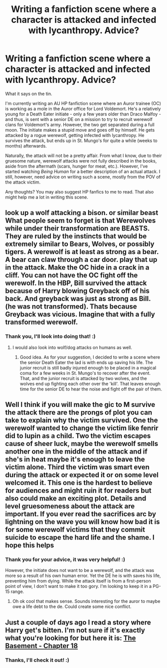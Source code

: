 #+TITLE: Writing a fanfiction scene where a character is attacked and infected with lycanthropy. Advice?

* Writing a fanfiction scene where a character is attacked and infected with lycanthropy. Advice?
:PROPERTIES:
:Author: Obversa
:Score: 14
:DateUnix: 1434251240.0
:DateShort: 2015-Jun-14
:FlairText: Discussion
:END:
What it says on the tin.

I'm currently writing an AU HP fanfiction scene where an Auror trainee (OC) is working as a mole in the Auror office for Lord Voldemort. He's a relatively young for a Death Eater initiate - only a few years older than Draco Malfoy - and thus, is sent with a senior DE on a mission to try to recruit werewolf clans for Voldemort's army. However, the two get separated during a full moon. The initiate makes a stupid move and goes off by himself. He gets attacked by a rogue werewolf, getting infected with lycanthropy. He survives the attack, but ends up in St. Mungo's for quite a while (weeks to months) afterwards.

Naturally, the attack will not be a pretty affair. From what I know, due to their gruesome nature, werewolf attacks were not fully described in the books, aside from the aftermath (scars, hunger for meat, etc.). However, I've started watching /Being Human/ for a better description of an actual attack. I still, however, need advice on writing such a scene, mostly from the POV of the attack victim.

Any thoughts? You may also suggest HP fanfics to me to read. That also might help me a lot in writing this scene.


** look up a wolf attacking a bison. or similar beast What people seem to forget is that Werewolves while under their transformation are BEASTS. They are ruled by the instincts that would be extremely similar to Bears, Wolves, or possibly tigers. A werewolf is at least as strong as a bear. A bear can claw through a car door. play that up in the attack. Make the OC hide in a crack in a cliff. You can not have the OC fight off the werewolf. In the HBP, Bill survived the attack because of Harry blowing Greyback off of his back. And greyback was just as strong as Bill. (he was not transformed). Thats because Greyback was vicious. Imagine that with a fully transformed werewolf.
:PROPERTIES:
:Author: Zerokun11
:Score: 6
:DateUnix: 1434267550.0
:DateShort: 2015-Jun-14
:END:

*** Thank you, I'll look into doing that! :)
:PROPERTIES:
:Author: Obversa
:Score: 2
:DateUnix: 1434322389.0
:DateShort: 2015-Jun-15
:END:

**** I would also look into wolf/dog attacks on humans as well.
:PROPERTIES:
:Author: ulobmoga
:Score: 3
:DateUnix: 1434332913.0
:DateShort: 2015-Jun-15
:END:

***** Good idea. As for your suggestion, I decided to write a scene where the senior Death Eater the lad is with ends up saving his life. The junior recruit is still badly injured enough to be placed in a magical coma for a few weeks in St. Mungo's to recover after the event. That, and the junior recruit is attacked by two wolves, and the wolves end up fighting each other over the 'kill'. That leaves enough time for the senior DE to hear the noise and fight off the pair of them.
:PROPERTIES:
:Author: Obversa
:Score: 1
:DateUnix: 1434398546.0
:DateShort: 2015-Jun-16
:END:


** Well I think if you will make the gic to M survive the attack there are the prongs of plot you can take to explain why the victim survived. One the werewolf wanted to change the victim like fenrir did to lupin as a child. Two the victim escapes cause of sheer luck, maybe the werewolf smells another one in the middle of the attack and if she's in heat maybe it's enough to leave the victim alone. Third the victim was smart even during the attack or expected it or on some level welcomed it. This one is the hardest to believe for audiences and might ruin it for readers but also could make an exciting plot. Details and level gruesomeness about the attack are important. If you ever read the sacrifices arc by lightning on the wave you will know how bad it is for some werewolf victims that they commit suicide to escape the hard life and the shame. I hope this helps
:PROPERTIES:
:Author: LazyZo
:Score: 2
:DateUnix: 1434386352.0
:DateShort: 2015-Jun-15
:END:

*** Thank you for your advice, it was very helpful! :)

However, the initiate does not want to be a werewolf, and the attack was more so a result of his own human error. Yet the DE he is with saves his life, preventing him from dying. While the attack itself is from a first-person point of view, I don't want to make it too gory. I'm looking to keep it in a PG-15 range.
:PROPERTIES:
:Author: Obversa
:Score: 2
:DateUnix: 1434398698.0
:DateShort: 2015-Jun-16
:END:

**** Oh ok cool that makes sense. Sounds interesting for the auror to maybe owe a life debt to the de. Could create some nice conflict.
:PROPERTIES:
:Author: LazyZo
:Score: 2
:DateUnix: 1434400082.0
:DateShort: 2015-Jun-16
:END:


** Just a couple of days ago I read a story where Harry get's bitten. I'm not sure if it's exactly what you're looking for but here it is: [[https://www.fanfiction.net/s/1625069/18/The-Basement][The Basement - Chapter 18]]
:PROPERTIES:
:Author: Ch1pp
:Score: 2
:DateUnix: 1434816488.0
:DateShort: 2015-Jun-20
:END:

*** Thanks, I'll check it out! :)
:PROPERTIES:
:Author: Obversa
:Score: 1
:DateUnix: 1434816524.0
:DateShort: 2015-Jun-20
:END:
